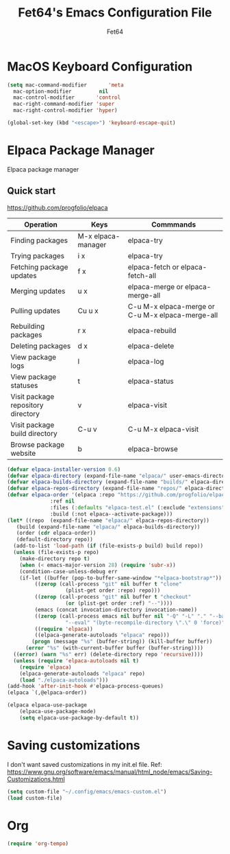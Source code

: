 #+TITLE: Fet64's Emacs Configuration File
#+AUTHOR: Fet64

* MacOS Keyboard Configuration
#+begin_src emacs-lisp
    (setq mac-command-modifier       'meta
	  mac-option-modifier         nil
	  mac-control-modifier       'control
	  mac-right-command-modifier 'super
	  mac-right-control-modifier 'hyper)

    (global-set-key (kbd "<escape>") 'keyboard-escape-quit)

#+end_src
* Elpaca Package Manager
Elpaca package manager
** Quick start
[[https://github.com/progfolio/elpaca]]
|------------------------------------+--------------------+--------------------------------------------------|
| Operation                          | Keys               | Commmands                                        |
|------------------------------------+--------------------+--------------------------------------------------|
| Finding packages                   | M-x elpaca-manager | elpaca-try                                       |
| Trying packages                    | i x                | elpaca-try                                       |
| Fetching package updates           | f x                | elpaca-fetch or elpaca-fetch-all                 |
| Merging updates                    | u x                | elpaca-merge or elpaca-merge-all                 |
| Pulling updates                    | Cu u x             | C-u M-x elpaca-merge or C-u M-x elpaca-merge-all |
| Rebuilding packages                | r x                | elpaca-rebuild                                   |
| Deleting packages                  | d x                | elpaca-delete                                    |
| View package logs                  | l                  | elpaca-log                                       |
| View package statuses              | t                  | elpaca-status                                    |
| Visit package repository directory | v                  | elpaca-visit                                     |
| Visit package build directory      | C-u v              | C-u M-x elpaca-visit                             |
| Browse package website             | b                  | elpaca-browse                                    |
|------------------------------------+--------------------+--------------------------------------------------|



#+begin_src emacs-lisp
  (defvar elpaca-installer-version 0.6)
  (defvar elpaca-directory (expand-file-name "elpaca/" user-emacs-directory))
  (defvar elpaca-builds-directory (expand-file-name "builds/" elpaca-directory))
  (defvar elpaca-repos-directory (expand-file-name "repos/" elpaca-directory))
  (defvar elpaca-order '(elpaca :repo "https://github.com/progfolio/elpaca.git"
				:ref nil
				:files (:defaults "elpaca-test.el" (:exclude "extensions"))
				:build (:not elpaca--activate-package)))
  (let* ((repo  (expand-file-name "elpaca/" elpaca-repos-directory))
	 (build (expand-file-name "elpaca/" elpaca-builds-directory))
	 (order (cdr elpaca-order))
	 (default-directory repo))
    (add-to-list 'load-path (if (file-exists-p build) build repo))
    (unless (file-exists-p repo)
      (make-directory repo t)
      (when (< emacs-major-version 28) (require 'subr-x))
      (condition-case-unless-debug err
	  (if-let ((buffer (pop-to-buffer-same-window "*elpaca-bootstrap*"))
		   ((zerop (call-process "git" nil buffer t "clone"
					 (plist-get order :repo) repo)))
		   ((zerop (call-process "git" nil buffer t "checkout"
					 (or (plist-get order :ref) "--"))))
		   (emacs (concat invocation-directory invocation-name))
		   ((zerop (call-process emacs nil buffer nil "-Q" "-L" "." "--batch"
					 "--eval" "(byte-recompile-directory \".\" 0 'force)")))
		   ((require 'elpaca))
		   ((elpaca-generate-autoloads "elpaca" repo)))
	      (progn (message "%s" (buffer-string)) (kill-buffer buffer))
	    (error "%s" (with-current-buffer buffer (buffer-string))))
	((error) (warn "%s" err) (delete-directory repo 'recursive))))
    (unless (require 'elpaca-autoloads nil t)
      (require 'elpaca)
      (elpaca-generate-autoloads "elpaca" repo)
      (load "./elpaca-autoloads")))
  (add-hook 'after-init-hook #'elpaca-process-queues)
  (elpaca `(,@elpaca-order))

  (elpaca elpaca-use-package
	  (elpaca-use-package-mode)
	  (setq elpaca-use-package-by-default t))

#+end_src

* Saving customizations
I don't want saved customizations in my init.el file.
Ref: [[https://www.gnu.org/software/emacs/manual/html_node/emacs/Saving-Customizations.html]]

#+begin_src emacs-lisp
  (setq custom-file "~/.config/emacs/emacs-custom.el")
  (load custom-file)

#+end_src

* Org
#+begin_src emacs-lisp
  (require 'org-tempo)
#+end_src
